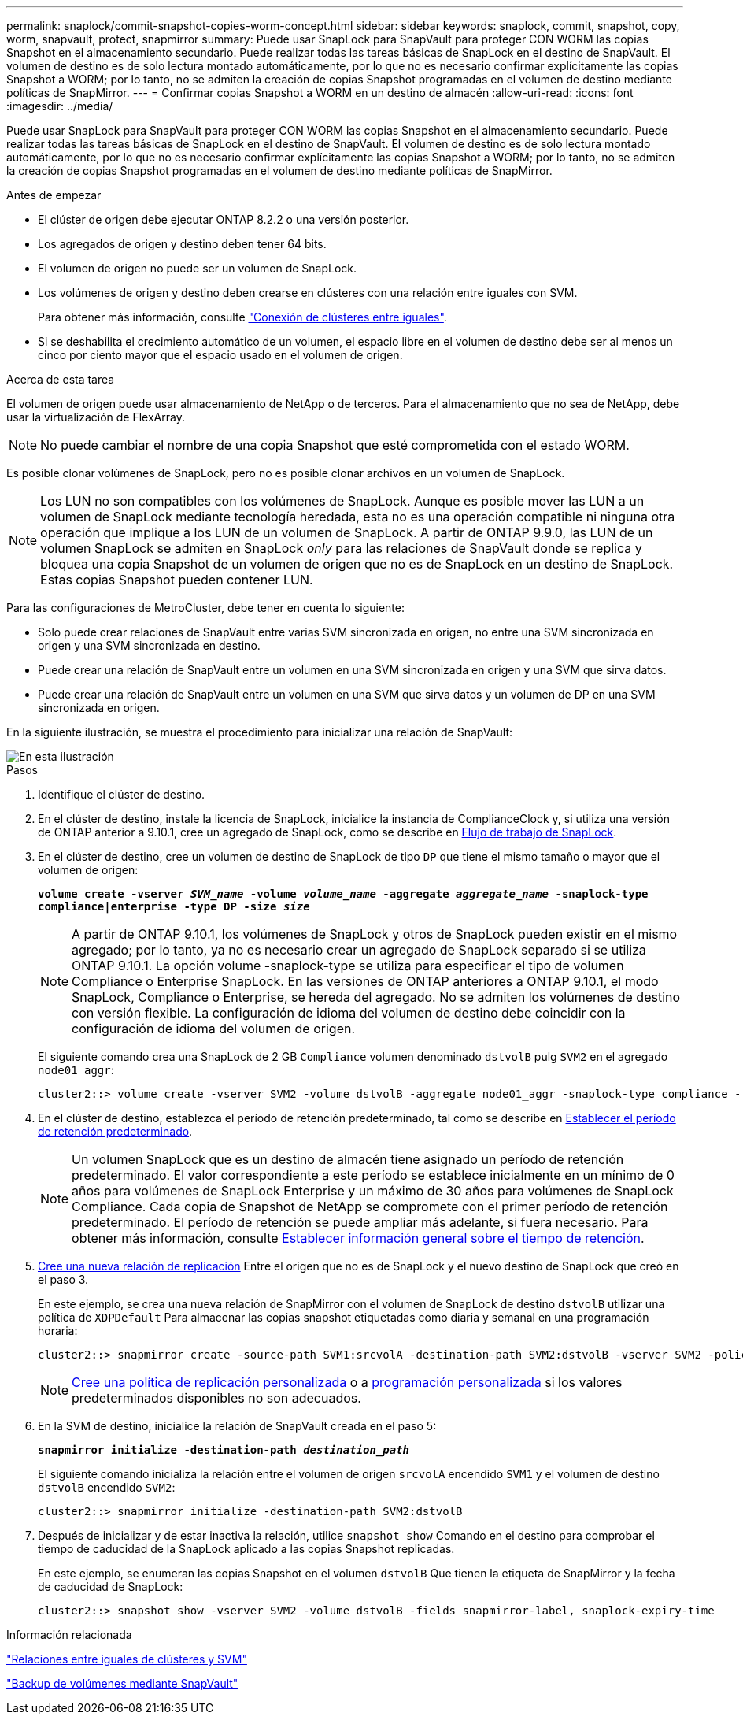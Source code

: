 ---
permalink: snaplock/commit-snapshot-copies-worm-concept.html 
sidebar: sidebar 
keywords: snaplock, commit, snapshot, copy, worm, snapvault, protect, snapmirror 
summary: Puede usar SnapLock para SnapVault para proteger CON WORM las copias Snapshot en el almacenamiento secundario. Puede realizar todas las tareas básicas de SnapLock en el destino de SnapVault. El volumen de destino es de solo lectura montado automáticamente, por lo que no es necesario confirmar explícitamente las copias Snapshot a WORM; por lo tanto, no se admiten la creación de copias Snapshot programadas en el volumen de destino mediante políticas de SnapMirror. 
---
= Confirmar copias Snapshot a WORM en un destino de almacén
:allow-uri-read: 
:icons: font
:imagesdir: ../media/


[role="lead"]
Puede usar SnapLock para SnapVault para proteger CON WORM las copias Snapshot en el almacenamiento secundario. Puede realizar todas las tareas básicas de SnapLock en el destino de SnapVault. El volumen de destino es de solo lectura montado automáticamente, por lo que no es necesario confirmar explícitamente las copias Snapshot a WORM; por lo tanto, no se admiten la creación de copias Snapshot programadas en el volumen de destino mediante políticas de SnapMirror.

.Antes de empezar
* El clúster de origen debe ejecutar ONTAP 8.2.2 o una versión posterior.
* Los agregados de origen y destino deben tener 64 bits.
* El volumen de origen no puede ser un volumen de SnapLock.
* Los volúmenes de origen y destino deben crearse en clústeres con una relación entre iguales con SVM.
+
Para obtener más información, consulte link:https://docs.netapp.com/us-en/ontap-sm-classic/peering/index.html["Conexión de clústeres entre iguales"].

* Si se deshabilita el crecimiento automático de un volumen, el espacio libre en el volumen de destino debe ser al menos un cinco por ciento mayor que el espacio usado en el volumen de origen.


.Acerca de esta tarea
El volumen de origen puede usar almacenamiento de NetApp o de terceros. Para el almacenamiento que no sea de NetApp, debe usar la virtualización de FlexArray.


NOTE: No puede cambiar el nombre de una copia Snapshot que esté comprometida con el estado WORM.

Es posible clonar volúmenes de SnapLock, pero no es posible clonar archivos en un volumen de SnapLock.


NOTE: Los LUN no son compatibles con los volúmenes de SnapLock. Aunque es posible mover las LUN a un volumen de SnapLock mediante tecnología heredada, esta no es una operación compatible ni ninguna otra operación que implique a los LUN de un volumen de SnapLock. A partir de ONTAP 9.9.0, las LUN de un volumen SnapLock se admiten en SnapLock _only_ para las relaciones de SnapVault donde se replica y bloquea una copia Snapshot de un volumen de origen que no es de SnapLock en un destino de SnapLock. Estas copias Snapshot pueden contener LUN.

Para las configuraciones de MetroCluster, debe tener en cuenta lo siguiente:

* Solo puede crear relaciones de SnapVault entre varias SVM sincronizada en origen, no entre una SVM sincronizada en origen y una SVM sincronizada en destino.
* Puede crear una relación de SnapVault entre un volumen en una SVM sincronizada en origen y una SVM que sirva datos.
* Puede crear una relación de SnapVault entre un volumen en una SVM que sirva datos y un volumen de DP en una SVM sincronizada en origen.


En la siguiente ilustración, se muestra el procedimiento para inicializar una relación de SnapVault:

image::../media/snapvault-steps-clustered.gif[En esta ilustración, se muestra el procedimiento para inicializar una relación de SnapVault: Identificar el clúster de destino,creating a destination volume,creating a policy]

.Pasos
. Identifique el clúster de destino.
. En el clúster de destino, instale la licencia de SnapLock, inicialice la instancia de ComplianceClock y, si utiliza una versión de ONTAP anterior a 9.10.1, cree un agregado de SnapLock, como se describe en xref:workflow-concept.html[Flujo de trabajo de SnapLock].
. En el clúster de destino, cree un volumen de destino de SnapLock de tipo `DP` que tiene el mismo tamaño o mayor que el volumen de origen:
+
`*volume create -vserver _SVM_name_ -volume _volume_name_ -aggregate _aggregate_name_ -snaplock-type compliance|enterprise -type DP -size _size_*`

+
[NOTE]
====
A partir de ONTAP 9.10.1, los volúmenes de SnapLock y otros de SnapLock pueden existir en el mismo agregado; por lo tanto, ya no es necesario crear un agregado de SnapLock separado si se utiliza ONTAP 9.10.1. La opción volume -snaplock-type se utiliza para especificar el tipo de volumen Compliance o Enterprise SnapLock. En las versiones de ONTAP anteriores a ONTAP 9.10.1, el modo SnapLock, Compliance o Enterprise, se hereda del agregado. No se admiten los volúmenes de destino con versión flexible. La configuración de idioma del volumen de destino debe coincidir con la configuración de idioma del volumen de origen.

====
+
El siguiente comando crea una SnapLock de 2 GB `Compliance` volumen denominado `dstvolB` pulg `SVM2` en el agregado `node01_aggr`:

+
[listing]
----
cluster2::> volume create -vserver SVM2 -volume dstvolB -aggregate node01_aggr -snaplock-type compliance -type DP -size 2GB
----
. En el clúster de destino, establezca el período de retención predeterminado, tal como se describe en xref:set-default-retention-period-task.adoc[Establecer el período de retención predeterminado].
+
[NOTE]
====
Un volumen SnapLock que es un destino de almacén tiene asignado un período de retención predeterminado. El valor correspondiente a este período se establece inicialmente en un mínimo de 0 años para volúmenes de SnapLock Enterprise y un máximo de 30 años para volúmenes de SnapLock Compliance. Cada copia de Snapshot de NetApp se compromete con el primer período de retención predeterminado. El período de retención se puede ampliar más adelante, si fuera necesario. Para obtener más información, consulte xref:set-retention-period-task.adoc[Establecer información general sobre el tiempo de retención].

====
. xref:../data-protection/create-replication-relationship-task.adoc[Cree una nueva relación de replicación] Entre el origen que no es de SnapLock y el nuevo destino de SnapLock que creó en el paso 3.
+
En este ejemplo, se crea una nueva relación de SnapMirror con el volumen de SnapLock de destino `dstvolB` utilizar una política de `XDPDefault` Para almacenar las copias snapshot etiquetadas como diaria y semanal en una programación horaria:

+
[listing]
----
cluster2::> snapmirror create -source-path SVM1:srcvolA -destination-path SVM2:dstvolB -vserver SVM2 -policy XDPDefault -schedule hourly
----
+
[NOTE]
====
xref:../data-protection/create-custom-replication-policy-concept.adoc[Cree una política de replicación personalizada] o a xref:../data-protection/create-replication-job-schedule-task.adoc[programación personalizada] si los valores predeterminados disponibles no son adecuados.

====
. En la SVM de destino, inicialice la relación de SnapVault creada en el paso 5:
+
`*snapmirror initialize -destination-path _destination_path_*`

+
El siguiente comando inicializa la relación entre el volumen de origen `srcvolA` encendido `SVM1` y el volumen de destino `dstvolB` encendido `SVM2`:

+
[listing]
----
cluster2::> snapmirror initialize -destination-path SVM2:dstvolB
----
. Después de inicializar y de estar inactiva la relación, utilice `snapshot show` Comando en el destino para comprobar el tiempo de caducidad de la SnapLock aplicado a las copias Snapshot replicadas.
+
En este ejemplo, se enumeran las copias Snapshot en el volumen `dstvolB` Que tienen la etiqueta de SnapMirror y la fecha de caducidad de SnapLock:

+
[listing]
----
cluster2::> snapshot show -vserver SVM2 -volume dstvolB -fields snapmirror-label, snaplock-expiry-time
----


.Información relacionada
https://docs.netapp.com/us-en/ontap-sm-classic/peering/index.html["Relaciones entre iguales de clústeres y SVM"]

https://docs.netapp.com/us-en/ontap-sm-classic/volume-backup-snapvault/index.html["Backup de volúmenes mediante SnapVault"]
